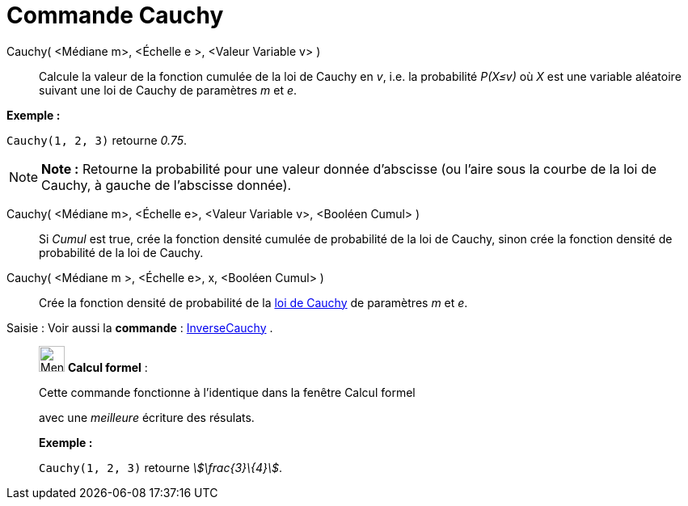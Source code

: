 = Commande Cauchy
:page-en: commands/Cauchy
ifdef::env-github[:imagesdir: /fr/modules/ROOT/assets/images]

Cauchy( <Médiane m>, <Échelle e >, <Valeur Variable v> )::
  Calcule la valeur de la fonction cumulée de la loi de Cauchy en _v_, i.e. la probabilité _P(X≤v)_ où _X_ est une
  variable aléatoire suivant une loi de Cauchy de paramètres _m_ et _e_.

[EXAMPLE]
====

*Exemple :*

`++Cauchy(1, 2, 3)++` retourne _0.75_.

====

[NOTE]
====

*Note :* Retourne la probabilité pour une valeur donnée d'abscisse (ou l'aire sous la courbe de la loi de Cauchy, à
gauche de l'abscisse donnée).

====

Cauchy( <Médiane m>, <Échelle e>, <Valeur Variable v>, <Booléen Cumul> )::
  Si _Cumul_ est true, crée la fonction densité cumulée de probabilité de la loi de Cauchy, sinon crée la fonction
  densité de probabilité de la loi de Cauchy.

Cauchy( <Médiane m >, <Échelle e>, x, <Booléen Cumul> )::
  Crée la fonction densité de probabilité de la https://en.wikipedia.org/wiki/fr:Loi_de_Cauchy[loi de Cauchy] de
  paramètres _m_ et _e_.

[.kcode]#Saisie :# Voir aussi la *commande* : xref:/commands/InverseCauchy.adoc[InverseCauchy] .

____________________________________________________________

image:32px-Menu_view_cas.svg.png[Menu view cas.svg,width=32,height=32] *Calcul formel* :

Cette commande fonctionne à l'identique dans la fenêtre Calcul formel

avec une _meilleure_ écriture des résulats.

[EXAMPLE]
====

*Exemple :*

`++Cauchy(1, 2, 3)++` retourne _stem:[\frac{3}\{4}]_.

====
